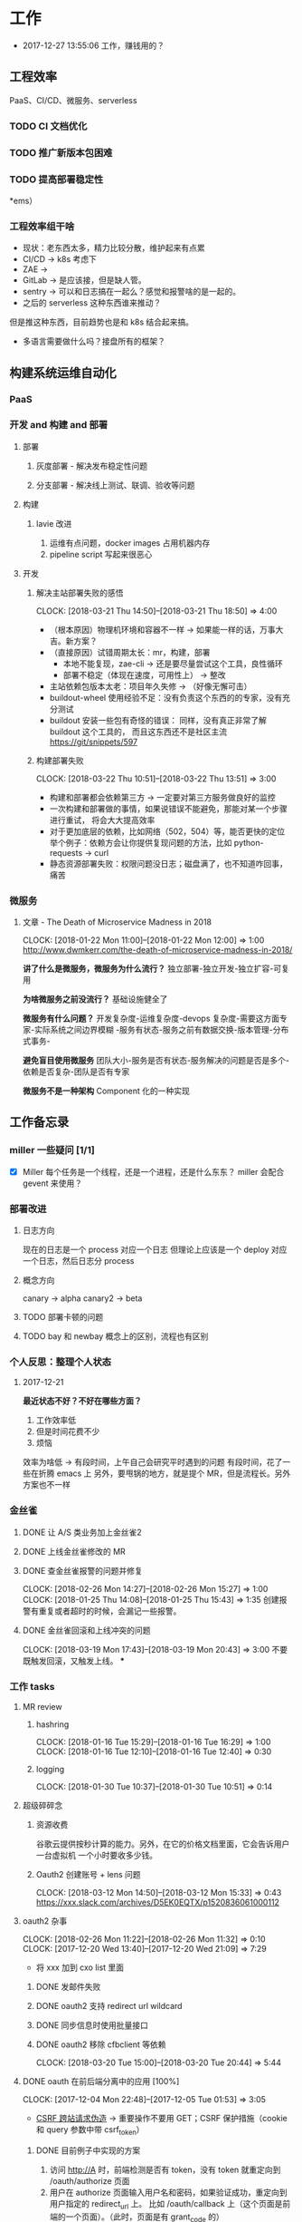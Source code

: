 * 工作

- 2017-12-27 13:55:06 工作，赚钱用的？

** 工程效率

PaaS、CI/CD、微服务、serverless

*** TODO CI 文档优化
*** TODO 推广新版本包困难
*** TODO 提高部署稳定性
*ems）
*** 工程效率组干啥
- 现状：老东西太多，精力比较分散，维护起来有点累
- CI/CD -> k8s 考虑下
- ZAE ->
- GitLab -> 是应该接，但是缺人管。
- sentry -> 可以和日志搞在一起么？感觉和报警啥的是一起的。
- 之后的 serverless 这种东西谁来推动？
但是推这种东西，目前趋势也是和 k8s 结合起来搞。
- 多语言需要做什么吗？接盘所有的框架？

** 构建系统运维自动化
*** PaaS
*** 开发 and 构建 and 部署
**** 部署
***** 灰度部署 - 解决发布稳定性问题
***** 分支部署 - 解决线上测试、联调、验收等问题
**** 构建
***** lavie 改进
1. 运维有点问题，docker images 占用机器内存
2. pipeline script 写起来很恶心

**** 开发
***** 解决主站部署失败的感悟
      CLOCK: [2018-03-21 Thu 14:50]--[2018-03-21 Thu 18:50] =>  4:00

:LOGBOOK:
星期三的时候，和 jych 一起解决 zhihu-web 部署物理机失败的问题。

问题大概描述：zhihu-web 新加了一个 Pillow 的依赖包，这是一个 C 扩展。
jych 提了 MR，构建成功，但是在测试环境部署物理机的时候，发现失败。
失败日志少的可怜：（jych 于上午 11 左右 oncall）

#+BEGIN_SRC quote
部署物理机 (devservice01.dev.rack.zhihu.com)
开始于 2018-03-21 13:04:09，耗时 35 秒

[13:04:08] Usopp 任务 601dd7b8-b76f-49d9-abab-71e1f7b49a46 开始执行。
[13:04:44] check health failed, deploy ended.
#+END_SRC

jych 看了这东西一脸蒙蔽，我也是...
上机器看日志，发现是找不到 libjpeg.so.8

1. 于是让 jych 在物理机上安装 - 不行
2. google + 看 Pillow 文档发现 5.0.0 版本不支持 jessie，回复 jych
   jych 接着试了 3.4、3.1，2.8 等版本，都不行。
   （其中大概花了个把小时，于是下午就坐一起 debug）
3. 之后发现在物理机上手动构建可以成功
   zhihu-web 构建的镜像是 Debian 7，而物理机是 Debian 8
   确认是环境不一致导致的失败。
4. 尝试使用 wheel 包，避免环境问题。
5. zhihu-web 必须使用缓存
5. buildout.wheel 依赖 pip
6. hack + hack 没啥好记录的
:END:

- （根本原因）物理机环境和容器不一样 -> 如果能一样的话，万事大吉。新方案？
- （直接原因）试错周期太长：mr，构建，部署
  - 本地不能复现，zae-cli -> 还是要尽量尝试这个工具，良性循环
  - 部署不稳定（体现在速度，可用性上） -> 整改
- 主站依赖包版本太老：项目年久失修 -> （好像无懈可击）
- buildout-wheel 使用经验不足：没有负责这个东西的的专家，没有充分测试
- buildout 安装一些包有奇怪的错误： 同样，没有真正非常了解 buildout 这个工具的，
  而且这东西还不是社区主流
  https://git/snippets/597

***** 构建部署失败
      CLOCK: [2018-03-22 Thu 10:51]--[2018-03-22 Thu 13:51] =>  3:00

- 构建和部署都会依赖第三方 -> 一定要对第三方服务做良好的监控
- 一次构建和部署做的事情，如果说错误不能避免，那能对某一个步骤进行重试，
  将会大大提高效率
- 对于更加底层的依赖，比如网络（502，504）等，能否更快的定位
  举个例子：依赖方会让你提供复现问题的方法，比如 python-requests -> curl
- 静态资源部署失败：权限问题没日志；磁盘满了，也不知道咋回事，痛苦

*** 微服务

**** 文章 - The Death of Microservice Madness in 2018
     CLOCK: [2018-01-22 Mon 11:00]--[2018-01-22 Mon 12:00] =>  1:00
[[http://www.dwmkerr.com/the-death-of-microservice-madness-in-2018/]]

*讲了什么是微服务，微服务为什么流行？*
独立部署-独立开发-独立扩容-可复用

*为啥微服务之前没流行？*
基础设施健全了

*微服务有什么问题？*
开发复杂度-运维复杂度-devops 复杂度-需要这方面专家-实际系统之间边界模糊
-服务有状态-服务之前有数据交换-版本管理-分布式事务-

*避免盲目使用微服务*
团队大小-服务是否有状态-服务解决的问题是否是多个-依赖是否复杂-团队是否有专家

*微服务不是一种架构*
Component 化的一种实现

** 工作备忘录
*** miller 一些疑问 [1/1]
- [X] Miller 每个任务是一个线程，还是一个进程，还是什么东东？
  miller 会配合 gevent 来使用？

*** 部署改进
**** 日志方向
现在的日志是一个 process 对应一个日志
但理论上应该是一个 deploy 对应一个日志，然后日志分 process
**** 概念方向
canary -> alpha
canary2 -> beta
**** TODO 部署卡顿的问题
**** TODO bay 和 newbay 概念上的区别，流程也有区别
*** 个人反思：整理个人状态
**** 2017-12-21

*最近状态不好？不好在哪些方面？*

1. 工作效率低
2. 但是时间花费不少
3. 烦恼

效率为啥低 ->
有段时间，上午自己会研究平时遇到的问题
有段时间，花了一些在折腾 emacs 上
另外，要甩锅的地方，就是提个 MR，但是流程长。另外方案也不一样
*** 金丝雀
**** DONE 让 A/S 类业务加上金丝雀2
**** DONE 上线金丝雀修改的 MR

**** DONE 查金丝雀报警的问题并修复
     CLOSED: [2018-02-26 Mon 15:27]
     CLOCK: [2018-02-26 Mon 14:27]--[2018-02-26 Mon 15:27] =>  1:00
     CLOCK: [2018-01-25 Thu 14:08]--[2018-01-25 Thu 15:43] =>  1:35
创建报警有重复或者超时的时候，会漏记一些报警。

**** DONE 金丝雀回滚和上线冲突的问题
     CLOCK: [2018-03-19 Mon 17:43]--[2018-03-19 Mon 20:43] =>  3:00
不要既触发回滚，又触发上线。
***
*** 工作 tasks
**** MR review
***** hashring
     CLOCK: [2018-01-16 Tue 15:29]--[2018-01-16 Tue 16:29] =>  1:00
     CLOCK: [2018-01-16 Tue 12:10]--[2018-01-16 Tue 12:40] =>  0:30

***** logging
      CLOCK: [2018-01-30 Tue 10:37]--[2018-01-30 Tue 10:51] =>  0:14

**** 超级碎碎念
***** 资源收费
谷歌云提供按秒计算的能力。另外，在它的价格文档里面，它会告诉用户一台虚拟机
一个小时要收多少钱。

***** Oauth2 创建账号 + lens 问题
      CLOCK: [2018-03-12 Mon 14:50]--[2018-03-12 Mon 15:33] =>  0:43
https://xxx.slack.com/archives/D5EK0EQTX/p1520836061000112

**** oauth2 杂事
     CLOCK: [2018-02-26 Mon 11:22]--[2018-02-26 Mon 11:32] =>  0:10
     CLOCK: [2017-12-20 Wed 13:40]--[2017-12-20 Wed 21:09] =>  7:29
- 将 xxx 加到 cxo list 里面

***** DONE 发邮件失败
***** DONE oauth2 支持 redirect url wildcard
      CLOSED: [2017-12-28 Thu 08:56]
***** DONE 同步信息时使用批量接口
***** DONE oauth2 移除 cfbclient 等依赖
      CLOCK: [2018-03-20 Tue 15:00]--[2018-03-20 Tue 20:44] =>  5:44

**** DONE oauth 在前后端分离中的应用 [100%]
    CLOCK: [2017-12-04 Mon 22:48]--[2017-12-05 Tue 01:53] =>  3:05

- [[https://zh.wikipedia.org/wiki/%E8%B7%A8%E7%AB%99%E8%AF%B7%E6%B1%82%E4%BC%AA%E9%80%A0-][CSRF 跨站请求伪造]] -> 重要操作不要用 GET；CSRF 保护措施（cookie 和 query 参数中带 csrf_token）


***** DONE 目前例子中实现的方案
      CLOSED: [2018-01-08 Mon 18:22]
1. 访问 http://A 时，前端检测是否有 token，没有 token 就重定向到 /oauth/authorize 页面
2. 用户在 authorize 页面输入用户名和密码，如果验证成功，重定向到用户指定的 redirect_url 上。
   比如 /oauth/callback 上（这个页面是前端的一个页面）。（此时，页面是有 grant_code 的）
3. 前端用 grant_code 给后端，后端用这个 code 去 oauth 换 token。
   换取成功后，后端把这个 token 保存起来。再把 token 返回给前端，前端存起来。
4. 之后，后端每次都去校验前端传过来的 token

***** DONE 一般的实现方案 [100%]
1. 设置 cookie（有安全风险）（好像比较传统）
2. 在 localStorage 中保存

3. [X] token 方案 vs session 方案
token 提高了安全性，避免了额 CSRF 攻击
但是认为可以修改 token，万一踩狗屎了呢？

- [X] 传统 token 方案 vs JWT
jwt 是个自包含的东西，服务端不需要去查数据库来验证这个东西是否正确。
人为不方便修改 jwt。

***** DONE SSO 实现方案
思路：[[https://segmentfault.com/a/1190000005357718]]

A,B 是应用服务器。L 是认证服务器。
客户端存一个 L 分发下去的 session_id。
A 检测客户端是否有 session_id_a，没有让 L 去验证，验证完之后，设置一个 session_id_a。
B 同理。

**** DONE Performance Review
     DEADLINE: <2018-01-03 Wed>
     CLOCK: [2018-01-03 Wed 13:20]--[2018-01-03 Wed 13:52] =>  0:32

**** DONE OKR Review
     CLOSED: [2018-01-03 Wed 16:09] DEADLINE: <2018-01-03 Wed>
确认一下 OKR 细节

**** DONE 梳理机器人账号
     CLOSED: [2018-01-04 Thu 15:24]
     CLOCK: [2018-01-04 Thu 15:00]--[2018-01-04 Thu 16:30] =>  1:30
     CLOCK: [2018-01-04 Thu 11:00]--[2018-01-04 Thu 12:00] =>  1:00
ZAE-386

**** DONE [#C] 把机器人账号单独放一个组
     CLOSED: [2018-02-05 Mon 17:51]
**** DONE 计算 P95 of task reserved time
     CLOSED: [2018-01-04 Thu 21:04]
     CLOCK: [2018-01-04 Thu 17:01]--[2018-01-04 Thu 21:03] =>  4:02

percentileOfSeries 配合 gauge 使用
**** DONE 周报补一下 task 链接
     CLOSED: [2018-01-08 Mon 18:28]
**** DONE [#A] 离线任务滚动部署
     CLOSED: [2018-03-15 Thu 16:48]
    CLOCK: [2017-12-19 Tue 14:11]--[2017-12-19 Tue 19:44] =>  5:33
    CLOCK: [2017-12-19 Tue 14:09]--[2017-12-19 Tue 14:11] =>  0:02
    CLOCK: [2017-12-18 Mon 20:02]--[2017-12-18 Tue 20:30] =>  0:28
    CLOCK: [2017-12-15 Fri 17:10]--[2017-12-15 Fri 20:03] =>  2:53
    CLOCK: [2017-12-14 Thu 17:00]--[2017-12-14 Thu 22:58] =>  5:58
    CLOCK: [2017-12-13 Wed 16:52]--[2017-12-13 Web 19:00] =>  2:08
    CLOCK: [2017-12-13 Wed 14:39]--[2017-12-13 Wed 16:40] =>  2:01
    CLOCK: [2018-02-07 Wed 11:03]--[2018-02-07 Wed 19:03] =>  8:00

***** 一些基本认识（基础逻辑）

1. 一个版本的生命周期
| 没上线    | 灰度中 | 上线了  | 下线了    |
|-----------+--------+---------+-----------|
| Candidate | Canary | Releasd | Destroyed |

如果已经部署过 newbay 了
|          | percent | t<10 gc | release canary | t>10 gc |
| initial  |       0 | Y       | N/A            | Y       |
| rolling  |   0-100 | N       | Y              | N       |
| released |   0-100 | N       | N              | N       |
| obsolete |       0 | N       | N/A            | Y       |

构建 -> (Artifact) -> Candidate -> 测试环境 -> 办公室环境 -> 生产环境
DEV -> Testing -> tarball -> alpha -> beta -> RC -> Release

生产环境：-> 灰度 -> 上线。上线失败和成功

1. *假设 Alpha 对应 Canary1，Beta 对应 Canary2*
那么有三种环境：Testing/Office/Production
每个版本有几个状态：Alpha(Canary1)/Beta(Canary2)/Release(Production) - RC(正在上线的版本)

2. *canary 应该被看做百分比，而不应该看做 stage*
看做 stage 有很多麻烦... 比如:
set_stage_version('canary', 'xxx')  # 失败的设计
set_version('Production', 'xxx', percent=20)  # 成功

3. *一个 version 有多个 stage，stage 是 version 的属性*

4. 上线状态和 Stage 概念是正交，还是咋样？

一个版本需要状态有哪些： Ready -> Canary -> Releasing -> Released -> Outdated

|            | 正在上线 | 已经上线   | 已经下线 |
| production | RC       | Released   | Outdated |
| canary     | ____     | Canary     | Outdated |
| office     | ____     | office/(R) | Outdated |
| testing    | ____     | testing(R) | Outdated |

正交的缺点：
1. 有些正交结果没有意义

假设以后使用百分比：
这种情况有点问题，不能判断哪个是生产环境。（没有办法明确的表明，当前处于灰度阶段）
| v1 | PROD | 已经上线 | 20% |
| v2 | PROD | 已经上线 | 80% |

| v1 | PROD | 正在上线 | 30% |
| v2 | PROD | 已经上线 | 70%  |

假设
| v1 | PROD | Canary   | 20% |
| v2 | PROD | Released | 20% |

| v1 | PROD | Releasing | 20% |
| v2 | PROD | Released  | 80% |

***** DONE 滚动部署方案
     CLOCK: [2017-12-22 Fri 11:00]--[2017-12-22 Fri 17:34] =>  6:34

部署就是一个发布的过程。
发包的过程，熟悉吗？发布和发包过程是不是比较类似呢？
发布和代码变更过程是不是类似呢？也有点类似 Release/Canary/ReleaseCandidate

***** DONE 一个 stage 对应多个 version
      CLOSED: [2018-01-11 Thu 18:11]
1. 理论上可以
2. stage_version_map 干了啥？
3. 存在两个 production version -> 没办法判断金丝雀版本是否与生产环境版本一样，没办法回滚金丝雀
    1. 如果只有离线任务的话，就无所谓
    2. 不会滚，并进行提醒
4. 存在两个 production 版本，部署金丝雀时，不知道该缩放哪个版本
    1. 只增不减（如果只有离线任务，也不会有这个问题）

实际证明：不太可行。一个 stage 必须要有一个主版本，
扩容的时候总不能两个都扩把？（其实两个都扩也没有多大问题把）

***** DONE 实现离线任务滚动部署
      CLOSED: [2018-01-08 Mon 17:08]
***** DONE review+修改
      CLOSED: [2018-01-11 Thu 18:11]
      CLOCK: [2018-01-08 Mon 16:08]--[2018-01-08 Mon 16:48] =>  0:40

***** 讨论旧版本只 scale down
      CLOCK: [2018-02-26 Mon 11:36]--[2018-02-26 Mon 12:04] =>  0:28

***** DONE 新的滚动部署策略实现
      CLOCK: [2018-02-27 Tue 14:05]--[2018-02-27 Tue 23:00] =>  8:55

***** DONE 新版本 scale 的时候，不要超过目标值
      CLOSED: [2018-03-15 Thu 16:56]
jira:NAMI-93
**** DONE [#B] python3.6 for jessie
     CLOSED: [2018-01-11 Thu 17:16]
     CLOCK: [2018-01-11 Thu 11:12]--[2018-01-11 Thu 15:55] =>  4:43
     CLOCK: [2018-01-10 Wed 11:12]--[2018-01-10 Wed 20:24] =>  9:12
     CLOCK: [2018-01-05 Fri 15:36]--[2018-01-05 Fri 18:30] =>  2:54
***** DONE python3.6-dev 包？
      CLOSED: [2018-01-11 Thu 15:55]
***** DONE 各种编译选项都有啥用？
      CLOSED: [2018-01-11 Thu 15:13]

- *--with-fpectl*

#+BEGIN_QUOTE
allowing the user to turn on the generation of SIGFPE whenever
any of the IEEE-754 exceptions Division by Zero, Overflow,
or Invalid Operation occurs
#+END_QUOTE

- *--enable-loadable-sqlite-extensions*
enabled in other building

- *--enable-shared*
generate libpython3.6.so in /usr/lib path, which is need for
compile other python packages

- *--with-system-ffi*
other building also enable this

- *--enable-optimizations*
https://github.com/python/cpython#id5

- *--with-dbmliborder=bdb:gdbm*
- *--with-computed-gotos*

***** DONE 搞清楚各大 python 包有什么用？
      CLOSED: [2018-01-11 Thu 15:55]
***** DONE 搞清楚官方包是怎样打的？
      CLOSED: [2018-01-11 Thu 15:55]

#+BEGIN_SRC shell
gnuArch="$(dpkg-architecture --query DEB_BUILD_GNU_TYPE)" \
&& ./configure \
--build="$gnuArch" \
--enable-loadable-sqlite-extensions \
--enable-shared \
--enable-ipv6 \
--with-system-expat \
--with-system-ffi \
--without-ensurepip \
--enable-optimizations

make
sudo make install DESTDIR=/tmp/py3tmp

sudo fpm -s dir -t deb -n python3.6 -v 3.6.3 -C /tmp/py3tmp \
-p python3.6_VERSION_ARCH.deb \
-d libreadline-dev \
-d libffi-dev \
-d libssl-dev \
-d libexpat-dev \
-d libsqlite3-dev \
-d dpkg-dev \
-d tcl-dev \
-d tk-dev \
-x usr/local/bin/2to3
+END_SRC

*python2 和 python3 包的一些可执行文件有冲突*
fpm 指定 conflicts：可以指定和某个包冲突，提示用户卸载那个包
fpm 可以指定 exclude 某个文件 =-x= 选项

*python shell 不能使用 C-a*
预先安装 libreadline-dev 再 configure
ps: libreadline-dev 依赖了 libreadline6-dev

*PGO 编译选项*

***** DONE 尝试 backporting 官方的 Python 3 包
      CLOCK: [2018-03-13 Thu 10:00]--[2018-03-13 Thu 18:00] =>  8:00
按照 [[https://wiki.debian.org/SimpleBackportCreation][Debian backporting 教程]] 指导，尝试 backport Debian buster Python3.6。

实践会遇到两个问题：

- jessie 中 libmpdec2 版本是 2.4.1，而 Python3.6 会 Breaks << 2.4.2 的 libmpdec2，
这是一个问题，但是它是可以被解决的。libmpdec2 2.4.2 相对于 2.4.1 只有几个 bugfix，
理论上可以比较安全将 libmpdec2 也 backport 一下，实践证明确实可以比较轻松的 backporting 2.4.2。
- 第二个问题目前还没有方法可以解决。在 buster 中，Python3.6 和 Python3-distutils 是循环依赖的。
目前没有什么简单的办法可以 backport 这两个东西，可能需要一些更加专业的手段才能完成这两个包的 backporting...

***** DONE 关于 Python 3 镜像的问题
      CLOCK: [2018-03-20 Tue 11:20]--[2018-03-20 Tue 14:39] =>  3:19
1. 升级 python3/jessie，将 Python 3 的版本升级到 3.6.4
   镜像没版本绝对是个 bad idea.

**** DONE [#B] pipenv vs buildout vs ...
     CLOSED: [2018-01-25 Thu 13:48]
     CLOCK: [2018-01-23 Tue 10:59]--[2018-01-25 Thu 10:48] => 47:49
     CLOCK: [2018-01-22 Mon 13:34]--[2018-01-22 Mon 20:34] =>  7:00
     CLOCK: [2018-01-19 Fri 16:16]--[2018-01-19 Mon 20:56] =>  4:40
     CLOCK: [2018-01-16 Tue 13:00]--[2018-01-16 Tue 14:00] =>  1:00
     CLOCK: [2018-01-15 Tue 11:00]--[2018-01-15 Tue 17:38] =>  6:38

**** DONE 容器组回收策略文档
     CLOSED: [2018-01-08 Mon 15:43]
     CLOCK: [2018-01-08 Mon 13:49]--[2018-01-08 Mon 15:43] =>  1:54
**** DONE 把 artifacts MR 后续事情搞定
**** DONE 应用级别修改限制
**** DONE nami 打指标
     CLOCK: [2018-01-16 Tue 17:07]--[2018-01-16 Tue 20:07] =>  3:00
**** DONE 2018-1-17 一天折腾
     CLOCK: [2018-01-17 Wed 12:30]--[2018-01-17 Wed 18:02] =>  5:32
- 讨论 nami celery
- CI 上传包出了问题
- 部署打点图表
- oncall

**** DONE 机器人账号单独分组
     CLOSED: [2018-01-19 Fri 10:47]
oauth2-5
**** DONE 大概搞懂 buildout 的原理
     CLOCK: [2018-01-19 Fri 11:26]--[2018-01-19 Fri 16:09] =>  4:43
     CLOCK: [2018-01-18 Fri 10:26]--[2018-01-18 Fri 20:26] => 10:00
基于 setuptools 重写了 easy_install

**** DONE [#A] app 级别的环境变量
     CLOSED: [2018-02-05 Mon 17:51]
     CLOCK: [2018-01-29 Mon 14:18]--[2018-01-29 Mon 19:58] =>  5:40
     CLOCK: [2018-01-25 Thu 15:58]--[2018-01-25 Mon 20:54] =>  4:56
**** DONE [#B] 给外包同学新建账号
     CLOSED: [2018-02-01 Thu 14:14]
我们主要要解决的问题是什么？是安全问题，还是外包同学
访问内部系统是否方便的问题？
如果是安全问题，新方案也没有解决。
如果是使用问题，现在其实也就麻烦一点？另外，具体的使用场景是什么？

1. HR 为什么不管理外包同学？
如果由 HR 来统一管理的话，就可以有一套统一的流程
我们来管的话，就需要多很多沟通
（比如他们也没有在北森系统里面存在）
2. 需不需要考虑安全问题？谁来管？
目前的状况，新建了账号之后，和之前使用一个机器人账号有什么区别

会议结论：目前主要是要解决外包同学的使用问题。另外，使用每个外包同学
使用各自的账号，出了问题，也更方便排查。其它的安全问题暂时没办法解决。

**** DONE 简单了解 redux 是个啥东西？
     CLOSED: [2018-02-01 Thu 15:19]
     CLOCK: [2018-02-01 Thu 14:19]--[2018-02-01 Thu 15:19] =>  1:00
这狗东西硬要说自己 Simple，结果文档里面到处都要人去看 Flux...

- =Actions= are payloads of information that send data from your application to your store.
- =Action creators= functions that create actions.
- =Reducers= specify how the application's state changes in response to actions sent to the store.
- =Store= 把上面几个东西结合到一起 -> 项目代码中的 @connect 就是这个东西的运用

（真的 hold 不住...）
**** DONE 协助 newbay 迁移

假设一个 unit 在 newbay 上存在 1 个版本：那么，nami 不需要管它 。

假设一个 unit 在 newbay 上存在多个版本：
这个 unit 势必是走 nami 部署过，那么，nami 知道线上是哪个版本。
这时，nami 从 bay 获取这个 unit 所有的容器组，将非线上版本干掉。
**** DONE 支持 HDFS [4/4]                                              :work:
***** DONE CI 传输 s3 URL
     CLOCK: [2017-12-05 Tue 15:45]--[2017-12-05 Tue 17:59] =>  2:14
     CLOCK: [2017-12-05 Tue 10:49]--[2017-12-05 Tue 15:33] =>  4:44
     CLOCK: [2017-12-04 Mon 14:12]--[2017-12-04 Mon 15:00] =>  0:48

***** DONE 研究容器 DNS 解析失败的问题
     CLOCK: [2017-12-05 Tue 15:05]--[2017-12-05 Tue 20:05] =>  5:00
1. 控制变量法
2. route 的作用：route 是 IP 层面的东西；而 DNS 解析是 UDP 层面的东西。
   - IP 是网络层：看 route
   - TCP/UDP 是传输层：dns 解析等
3. netstat 的一个应用
   =udp    0      0 0.0.0.0:53    0.0.0.0:*   1434/dnsmasq=
   好像没啥好说的

***** DONE 开发生产环境均可以访问 HDFS
     CLOCK: [2017-12-06 Wed 14:00]--[2017-12-06 Wed 18:02] =>  4:02
1. HTTP status code: 307 vs 303
307 接受 POST/PUT 等请求
303 会建议你转成 GET 请求

2. Nginx 可以自动转发 307 请求吗？
   可以，一种方案：https://serverfault.com/a/792035

3. nginx 可以配置 standby upstream 吗？

***** DONE 部署系统兼容 HDFS 方案
     CLOCK: [2017-12-06 Wed 18:05]--[2017-12-06 Wed 19:23] =>  1:18

嗅觉：一个函数太长，应该有问题；引入的依赖太多或者太大，应该是有问题的。大概是这样吧...3

1. 放在 model 下，要嵌套两层概念：
artifact/storage: aws, hdfs
artifact/type: static, tarball

2. HDFS/AWS 保持相同的方法


[[https:https://mdn.mozillademos.org/files/13785/HTTPRedirect.png][redirect 流程图]]
**** DONE redis 迁移
     CLOCK: [2018-03-14 Thu 15:57]--[2018-03-15 Thu 16:57] => 25:00
线上不推荐用多 db
**** DONE oauth 修改密码，不能重复
**** DONE 迁移 Oauth2 到 Python 3
     CLOSED: [2018-03-27 Tue 10:51]
     CLOCK: [2018-03-26 Mon 10:51]--[2018-03-26 Mon 22:51] => 12:00
     CLOCK: [2018-03-20 Tue 21:00]--[2018-03-20 Tue 22:00] =>  0:00
     CLOCK: [2018-03-19 Mon 11:52]--[2018-03-19 Mon 16:00] =>  4:08

1. 加上 tox 工具
   - tox 没办法识别 versions.cfg
   - 在 buildout 里面跑 tox 显得毫无意义
   - 在 tox 里面跑 buildout 呢？
2. 移除部分依赖
   - buildout 缓存的坑（six 库）
3. 删除无用代码
3. str/bytes/unicode
4. object
5. 'miao {}'.format(b'')
5. hashlib -> 用 bytes
6. sql -> largebinary/blob -> bytes
7. 脚本 + template（典型的比如：iteritems）
8. hasattr

**** DONE [#A] 部署出错，确认资源方
     CLOSED: [2018-04-16 一 14:06]
**** DONE readthedocs bugfix
     CLOSED: [2018-04-16 一 14:12]
=--use-wheel= flags are remove from pip install/wheel command

**** DONE Python 3 App 示例
     CLOCK: [2018-03-05 Mon 13:44]--[2018-03-05 Mon 15:16] =>  1:32
     CLOCK: [2018-03-05 Mon 10:50]--[2018-03-05 Mon 12:00] =>  1:10

- Python3 应用的缓存 -> pip 的缓存机制

缓存机制好像没有生效，但是构建速度非常快。
现在都是用 wheel，从 HDFS 或者 pypi 上拉，已经差不多了。

**** DONE master build - less call to gitlab
     CLOSED: [2018-04-26 四 14:28]
- [X] master build get_mr

**** DONE oauth-LDAP posixAccount
     CLOSED: [2018-06-07 四 11:13]
**** 推动一个应用接入 Python 3
1. 轮询 lang-python3 channel 里有 C 类项目的人
   - 依赖 zone/pier - hourong
   - 以来 poseidon(happy-game) - tangjianyun
   - 写 go - xlzd/shibin
   - 全是比较重要的业务 - yanyan
   - java - zhaoyuanqing
   - zhihu-live - majingyang

2. 轮询 ZAE 新业务
   - kingsguard - adam
   - account-privacy - zhihu-poseidon/pier

3. 向老司机询问

**** DONE tzone.cli MR
     CLOSED: [2018-06-20 三 18:12]
***** thrift-compiler 打包
     CLOCK: [2018-06-08 五 10:39]--[2018-06-08 五 11:37] =>  0:58

**** 自己折腾

***** Chrome high cpu
     CLOCK: [2018-06-08 五 11:30]--[2018-06-08 五 12:12] =>  0:42

**** TODO 工作交接
1. newbay
2. oauth2
3. Python 3
4. features
5. codesearch

*** oncall
**** 2018-06-11
1. zhihu-product 疑似有两个版本

*** 业务会议
**** 2018.5.25
1. 一个月要插入这么多需求 - 惊呆
2. 业务经常干的事情 - 迁存储 - 双写 - 迁移读
3. 看指标 - oncall 指标
4. 爬虫 - 个人页

- 日志
- 故障时，内部系统都变慢

1. 一人一个
2. 一次性安装工具
3. 跑脚本 - 天/小时
4. 项目健康状态！360 打分！质量

**** 2018.5.28 - 知识市场
故障复盘 - 线上 bug 讨论

- 不能加载更多的 bug：前端有 sentry，但是没相关日志或者异常
- 重复 live：怎样更方便的复现 bug？分页逻辑，没时间
- 个别用户反馈的 bug 怎么处理？bug 级别降低
- 测试
  - QA 关注核心 case 测试 - 回归测试
  - 单元测试覆盖率
  - java 单元测试会比较低一点？get/set
  - miller log 收集问题（ @yanzhuzhu ）

**** 2018.5.29 - EP 组会
**** 2018.5.29 - 分享
任务调度系统
**** 2018.5.41 - 商业组会
1. 配置宝 -
2. 日志 - 收集 + 搜索（保留时间 1 周）
        - 收集不稳定
        - Kafka CPU 报警（多个集群会不会互相影响？）

3. 分支联调（）--- QA 测试数据
4. 多个版本（）
5. 服务链 - tracing(java/go)
6. 测试环境
7. Java 基础设施

**** 2018.6.4 - 知识市场
1. 使用 java/go 的项目多吗？ Go + Java
2. Python 3 有兴趣么？

1. bug
2. 假数据 - mock -
3. 日志 - 2 周 - Python - 文档
4. 通过自定义的字段来查日志 - Kibana 文档
5. Kibana 不稳定

6. 定时任务 - 10 几秒 - 1 分钟
   1. 加大间隔
   2.
   询问最佳解决方案 - zhihu-live/zhihu-order
7. 分支部署 - office - 多个服务，HTTP->RPC->RPC，第二个 RPC 会跑到线上。
8. 分支部署 - 不知道 - 培训
**** 2018-06-11
1. 组织架构同步
2. bug 和进度同步

3. beanstalk - 误报
4. halo-logging JAVA
